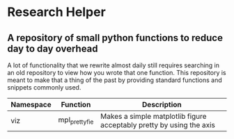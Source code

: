 * Research Helper
** A repository of small python functions to reduce day to day overhead
A lot of functionality that we rewrite almost daily still requires searching in an old repository to view how you wrote that one function. This repository is meant to make that a thing of the past by providing standard functions and snippets commonly used.

|-----------+---------------+----------------------------------------------------------------------|
| Namespace | Function      | Description                                                          |
|-----------+---------------+----------------------------------------------------------------------|
| viz       | mpl_prettyfie | Makes a simple matplotlib figure acceptably pretty by using the axis |
|-----------+---------------+----------------------------------------------------------------------|
